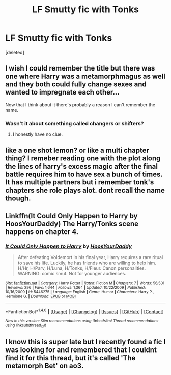 #+TITLE: LF Smutty fic with Tonks

* LF Smutty fic with Tonks
:PROPERTIES:
:Score: 9
:DateUnix: 1498424467.0
:DateShort: 2017-Jun-26
:FlairText: Request
:END:
[deleted]


** I wish I could remember the title but there was one where Harry was a metamorphmagus as well and they both could fully change sexes and wanted to impregnate each other...

Now that I think about it there's probably a reason I can't remember the name.
:PROPERTIES:
:Author: Freshenstein
:Score: 3
:DateUnix: 1498510577.0
:DateShort: 2017-Jun-27
:END:

*** Wasn't it about something called changers or shifters?
:PROPERTIES:
:Author: Stjernepus
:Score: 1
:DateUnix: 1498512684.0
:DateShort: 2017-Jun-27
:END:

**** I honestly have no clue.
:PROPERTIES:
:Author: Freshenstein
:Score: 1
:DateUnix: 1498513526.0
:DateShort: 2017-Jun-27
:END:


** like a one shot lemon? or like a multi chapter thing? I remeber reading one with the plot along the lines of harry's excess magic after the final battle requires him to have sex a bunch of times. It has multiple partners but i remember tonk's chapters she role plays alot. dont recall the name though.
:PROPERTIES:
:Author: BLACKtyler
:Score: 1
:DateUnix: 1498448049.0
:DateShort: 2017-Jun-26
:END:


** Linkffn(It Could Only Happen to Harry by HoosYourDaddy) The Harry/Tonks scene happens on chapter 4.
:PROPERTIES:
:Author: WetBananas
:Score: 1
:DateUnix: 1498463950.0
:DateShort: 2017-Jun-26
:END:

*** [[http://www.fanfiction.net/s/5446275/1/][*/It Could Only Happen to Harry/*]] by [[https://www.fanfiction.net/u/2114636/HoosYourDaddy][/HoosYourDaddy/]]

#+begin_quote
  After defeating Voldemort in his final year, Harry requires a rare ritual to save his life. Luckily, he has friends who are willing to help him. H/Hr, H/Parv, H/Luna, H/Tonks, H/Fleur. Canon personalities. WARNING: comic smut. Not for younger audiences.
#+end_quote

^{/Site/: [[http://www.fanfiction.net/][fanfiction.net]] *|* /Category/: Harry Potter *|* /Rated/: Fiction M *|* /Chapters/: 7 *|* /Words/: 56,531 *|* /Reviews/: 296 *|* /Favs/: 1,644 *|* /Follows/: 1,364 *|* /Updated/: 10/22/2009 *|* /Published/: 10/16/2009 *|* /id/: 5446275 *|* /Language/: English *|* /Genre/: Humor *|* /Characters/: Harry P., Hermione G. *|* /Download/: [[http://www.ff2ebook.com/old/ffn-bot/index.php?id=5446275&source=ff&filetype=epub][EPUB]] or [[http://www.ff2ebook.com/old/ffn-bot/index.php?id=5446275&source=ff&filetype=mobi][MOBI]]}

--------------

*FanfictionBot*^{1.4.0} *|* [[[https://github.com/tusing/reddit-ffn-bot/wiki/Usage][Usage]]] | [[[https://github.com/tusing/reddit-ffn-bot/wiki/Changelog][Changelog]]] | [[[https://github.com/tusing/reddit-ffn-bot/issues/][Issues]]] | [[[https://github.com/tusing/reddit-ffn-bot/][GitHub]]] | [[[https://www.reddit.com/message/compose?to=tusing][Contact]]]

^{/New in this version: Slim recommendations using/ ffnbot!slim! /Thread recommendations using/ linksub(thread_id)!}
:PROPERTIES:
:Author: FanfictionBot
:Score: 1
:DateUnix: 1498463966.0
:DateShort: 2017-Jun-26
:END:


** I know this is super late but I recently found a fic I was looking for and remembered that I couldnt find it for this thread, but it's called 'The metamorph Bet' on ao3.
:PROPERTIES:
:Author: BLACKtyler
:Score: 1
:DateUnix: 1500450501.0
:DateShort: 2017-Jul-19
:END:
